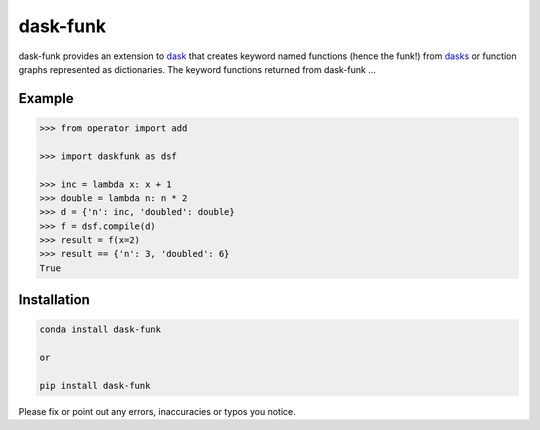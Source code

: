 ==========
dask-funk
==========

dask-funk provides an extension to dask_ that creates keyword named functions
(hence the funk!) from dasks_ or function graphs represented as dictionaries.
The keyword functions returned from dask-funk ...


.. _dask: http://dask.pydata.org/en/latest/#
.. _dasks: http://dask.pydata.org/en/latest/spec.html

Example
=======


.. code:: python

    >>> from operator import add

    >>> import daskfunk as dsf

    >>> inc = lambda x: x + 1
    >>> double = lambda n: n * 2
    >>> d = {'n': inc, 'doubled': double}
    >>> f = dsf.compile(d)
    >>> result = f(x=2)
    >>> result == {'n': 3, 'doubled': 6}
    True

Installation
============


.. code:: bash

    conda install dask-funk

    or

    pip install dask-funk


Please fix or point out any errors, inaccuracies or typos you notice.
